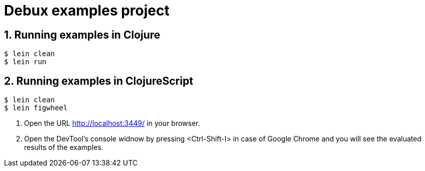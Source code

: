 # Debux examples project
:source-language: clojure
:source-highlighter: coderay
:sectnums:

## Running examples in Clojure

[listing]
----
$ lein clean
$ lein run
----


## Running examples in ClojureScript

[listing]
----
$ lein clean
$ lein figwheel
----

. Open the URL http://localhost:3449/ in your browser.

. Open the DevTool's console widnow by pressing <Ctrl-Shift-I> in case of Google Chrome
  and you will see the evaluated results of the examples.
